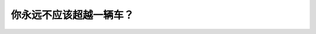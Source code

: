 .. raw:: html

   <div class="question-page">
   <div class="test-name">BC省/温哥华驾照笔试题库(小红书200题带解析)|2024版</div>

.. meta::
   :description: 你永远不应该超越一辆车？
   :keywords: 温哥华驾照笔试,  温哥华驾照,  BC省驾照笔试超车限制, 坡顶, 驾驶安全

.. raw:: html

   <div class="question-card">


你永远不应该超越一辆车？
========================

.. raw:: html

   <hr>

.. raw:: html

   <div id="q95" class="quiz">
       <div class="option" id="q95-A" onclick="selectOption('q95', 'A', true)">
           A. 在接近坡顶时
       </div>
       <div class="option" id="q95-B" onclick="selectOption('q95', 'B', false)">
           B. 在滂沱大雨天
       </div>
       <div class="option" id="q95-C" onclick="selectOption('q95', 'C', false)">
           C. 在夜间的双线路上
       </div>
       <div class="option" id="q95-D" onclick="selectOption('q95', 'D', false)">
           D. 在不熟悉的道路
       </div>
       <p id="q95-result" class="result"></p>
   </div>

   <hr>

.. dropdown:: ►|explanation|

   在接近坡顶时超车是非常危险的，因为视线受限，无法看到迎面来车。

.. raw:: html

   <div class="nav-buttons">
       <a href="q94.html" class="button">|prev_question|</a>
       <span class="page-indicator">95 / 200</span>
       <a href="q96.html" class="button">|next_question|</a>
   </div>
   </div>

   </div>
